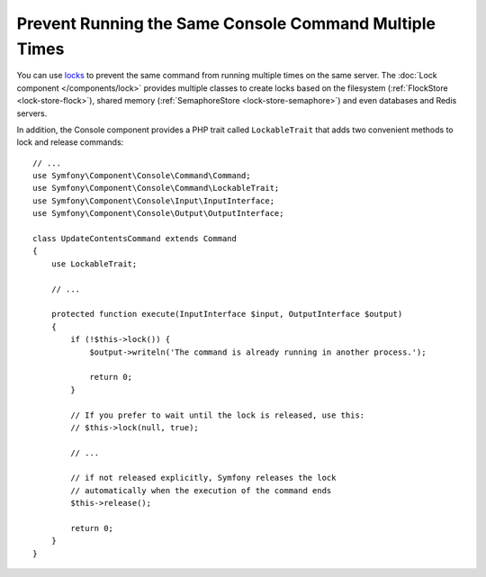 Prevent Running the Same Console Command Multiple Times
=======================================================

You can use `locks`_ to prevent the same command from running multiple times on
the same server. The :doc:`Lock component </components/lock>` provides multiple
classes to create locks based on the filesystem (:ref:`FlockStore <lock-store-flock>`),
shared memory (:ref:`SemaphoreStore <lock-store-semaphore>`) and even databases
and Redis servers.

In addition, the Console component provides a PHP trait called ``LockableTrait``
that adds two convenient methods to lock and release commands::

    // ...
    use Symfony\Component\Console\Command\Command;
    use Symfony\Component\Console\Command\LockableTrait;
    use Symfony\Component\Console\Input\InputInterface;
    use Symfony\Component\Console\Output\OutputInterface;

    class UpdateContentsCommand extends Command
    {
        use LockableTrait;

        // ...

        protected function execute(InputInterface $input, OutputInterface $output)
        {
            if (!$this->lock()) {
                $output->writeln('The command is already running in another process.');

                return 0;
            }

            // If you prefer to wait until the lock is released, use this:
            // $this->lock(null, true);

            // ...

            // if not released explicitly, Symfony releases the lock
            // automatically when the execution of the command ends
            $this->release();
            
            return 0;
        }
    }

.. _`locks`: https://en.wikipedia.org/wiki/Lock_(computer_science)
